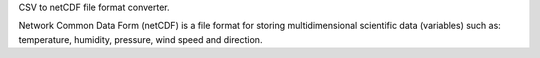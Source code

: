 
CSV to netCDF file format converter.

Network Common Data Form (netCDF) is a file format for storing
multidimensional scientific data (variables) such as:
temperature, humidity, pressure, wind speed and direction.
